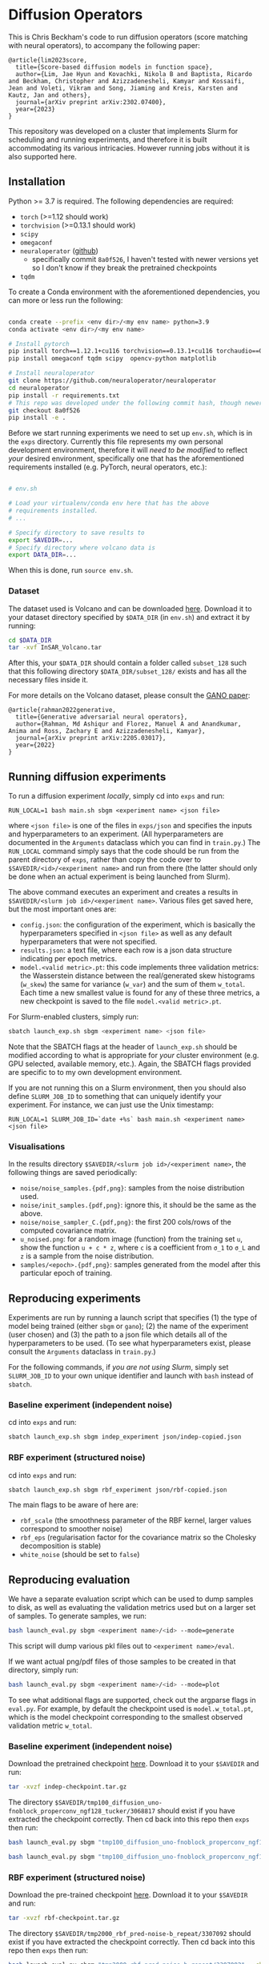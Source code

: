 * Diffusion Operators

This is Chris Beckham's code to run diffusion operators (score matching with neural operators), to accompany the following paper:

#+begin_src
@article{lim2023score,
  title={Score-based diffusion models in function space},
  author={Lim, Jae Hyun and Kovachki, Nikola B and Baptista, Ricardo and Beckham, Christopher and Azizzadenesheli, Kamyar and Kossaifi, Jean and Voleti, Vikram and Song, Jiaming and Kreis, Karsten and Kautz, Jan and others},
  journal={arXiv preprint arXiv:2302.07400},
  year={2023}
}
#+end_src

This repository was developed on a cluster that implements Slurm for scheduling and running experiments, and therefore it is built accommodating its various intricacies. However running jobs without it is also supported here.

** Installation

Python >= 3.7 is required. The following dependencies are required:

- =torch= (>=1.12 should work)
- =torchvision= (>=0.13.1 should work)
- =scipy=
- =omegaconf=
- =neuraloperator= ([[https://github.com/neuraloperator/neuraloperator][github]])
  - specifically commit =8a0f526=, I haven't tested with newer versions yet so I don't know if they break the pretrained checkpoints
- =tqdm=

To create a Conda environment with the aforementioned dependencies, you can more or less run the following:

#+begin_src bash

conda create --prefix <env dir>/<my env name> python=3.9
conda activate <env dir>/<my env name>

# Install pytorch
pip install torch==1.12.1+cu116 torchvision==0.13.1+cu116 torchaudio==0.12.1 --extra-index-url https://download.pytorch.org/whl/cu116
pip install omegaconf tqdm scipy  opencv-python matplotlib

# Install neuraloperator
git clone https://github.com/neuraloperator/neuraloperator
cd neuraloperator
pip install -r requirements.txt
# This repo was developed under the following commit hash, though newer versions may work (yet to be tested).
git checkout 8a0f526
pip install -e .
#+end_src

Before we start running experiments we need to set up =env.sh=, which is in the =exps= directory. Currently this file represents my own personal development environment, therefore it will /need to be modified/ to reflect /your/ desired environment, specifically one that has the aforementioned requirements installed (e.g. PyTorch, neural operators, etc.):

#+begin_src bash

# env.sh

# Load your virtualenv/conda env here that has the above
# requirements installed.
# ...

# Specify directory to save results to
export SAVEDIR=...
# Specify directory where volcano data is
export DATA_DIR=...

#+end_src

When this is done, run =source env.sh=.

*** Dataset

The dataset used is Volcano and can be downloaded [[https://drive.google.com/file/d/1WgEOpawpyV_1lf80zpkz47VNtVqHR3ZK/view][here]]. Download it to your dataset directory specified by =$DATA_DIR= (in =env.sh=) and extract it by running:

#+begin_src bash
cd $DATA_DIR
tar -xvf InSAR_Volcano.tar
#+end_src

After this, your =$DATA_DIR= should contain a folder called =subset_128= such that this following directory =$DATA_DIR/subset_128/= exists and has all the necessary files inside it.

For more details on the Volcano dataset, please consult the [[https://arxiv.org/abs/2205.03017][GANO paper]]:

#+begin_src
@article{rahman2022generative,
  title={Generative adversarial neural operators},
  author={Rahman, Md Ashiqur and Florez, Manuel A and Anandkumar, Anima and Ross, Zachary E and Azizzadenesheli, Kamyar},
  journal={arXiv preprint arXiv:2205.03017},
  year={2022}
}
#+end_src

** Running diffusion experiments

To run a diffusion experiment /locally/, simply cd into =exps= and run:

#+begin_src 
RUN_LOCAL=1 bash main.sh sbgm <experiment name> <json file>
#+end_src

where =<json file>= is one of the files in =exps/json= and specifies the inputs and hyperparameters to an experiment. (All hyperparameters are documented in the =Arguments= dataclass which you can find in =train.py=.) The =RUN_LOCAL= command simply says that the code should be run from the parent directory of =exps=, rather than copy the code over to =$SAVEDIR/<id>/<experiment name>= and run from there (the latter should only be done when an actual experiment is being launched from Slurm).

The above command executes an experiment and creates a results in =$SAVEDIR/<slurm job id>/<experiment name>=. Various files get saved here, but the most important ones are:

- =config.json=: the configuration of the experiment, which is basically the hyperparameters specified in =<json file>= as well as any default hyperparameters that were not specified.
- =results.json=: a text file, where each row is a json data structure indicating per epoch metrics. 
- =model.<valid metric>.pt=: this code implements three validation metrics: the Wasserstein distance between the real/generated skew histograms (=w_skew=) the same for variance (=w_var=) and the sum of them =w_total=. Each time a new smallest value is found for any of these three metrics, a new checkpoint is saved to the file =model.<valid metric>.pt=.

For Slurm-enabled clusters, simply run:

#+begin_src  bash
sbatch launch_exp.sh sbgm <experiment name> <json file>
#+end_src

Note that the SBATCH flags at the header of =launch_exp.sh= should be modified according to what is appropriate for /your/ cluster environment (e.g. GPU selected, available memory, etc.). Again, the SBATCH flags provided are specific to to my own development environment.

If you are not running this on a Slurm environment, then you should also define =SLURM_JOB_ID= to something that can uniquely identify your experiment. For instance, we can just use the Unix timestamp:

#+begin_src 
RUN_LOCAL=1 SLURM_JOB_ID=`date +%s` bash main.sh <experiment name> <json file>
#+end_src

*** Visualisations

In the results directory =$SAVEDIR/<slurm job id>/<experiment name>=, the following things are saved periodically:

- =noise/noise_samples.{pdf,png}=: samples from the noise distribution used.
- =noise/init_samples.{pdf,png}=: ignore this, it should be the same as the above.
- =noise/noise_sampler_C.{pdf,png}=: the first 200 cols/rows of the computed covariance matrix.
- =u_noised.png=: for a random image (function) from the training set =u=, show the function =u + c * z=, where =c= is a coefficient from =σ_1= to =σ_L= and =z= is a sample from the noise distribution.
- =samples/<epoch>.{pdf,png}=: samples generated from the model after this particular epoch of training.

** Reproducing experiments

Experiments are run by running a launch script that specifies (1) the type of model being trained (either =sbgm= or =gano=); (2) the name of the experiment (user chosen) and (3) the path to a json file which details all of the hyperparameters to be used. (To see what hyperparameters exist, please consult the =Arguments= dataclass in =train.py=.)

For the following commands, if /you are not using Slurm/, simply set =SLURM_JOB_ID= to your own unique identifier and launch with =bash= instead of =sbatch=.

*** Baseline experiment (independent noise)

cd into =exps= and run:

#+begin_src bash
sbatch launch_exp.sh sbgm indep_experiment json/indep-copied.json
#+end_src

*** RBF experiment (structured noise)

cd into =exps= and run:

#+begin_src bash
sbatch launch_exp.sh sbgm rbf_experiment json/rbf-copied.json
#+end_src

The main flags to be aware of here are:

- =rbf_scale= (the smoothness parameter of the RBF kernel, larger values correspond to smoother noise)
- =rbf_eps= (regularisation factor for the covariance matrix so the Cholesky decomposition is stable)
- =white_noise= (should be set to =false=)

** Reproducing evaluation

We have a separate evaluation script which can be used to dump samples to disk, as well as evaluating the validation metrics used but on a larger set of samples. To generate samples, we run:

#+begin_src bash
bash launch_eval.py sbgm <experiment name>/<id> --mode=generate
#+end_src

This script will dump various pkl files out to =<experiment name>/eval=. 

If we want actual png/pdf files of those samples to be created in that directory, simply run:

#+begin_src bash
bash launch_eval.py sbgm <experiment name>/<id> --mode=plot
#+end_src

To see what additional flags are supported, check out the argparse flags in =eval.py=. For example, by default the checkpoint used is =model.w_total.pt=, which is the model checkpoint corresponding to the smallest observed validation metric =w_total=.

*** Baseline experiment (independent noise)

Download the pretrained checkpoint [[https://drive.google.com/file/d/1LVPE84WtgyZn4rTRWfquuuS42zEzjbt3/view?usp=sharing][here]]. Download it to your =$SAVEDIR= and run:

#+begin_src bash
tar -xvzf indep-checkpoint.tar.gz
#+end_src

The directory =$SAVEDIR/tmp100_diffusion_uno-fnoblock_properconv_ngf128_tucker/3068817= should exist if you have extracted the checkpoint correctly. Then cd back into this repo then =exps= then run:

#+begin_src bash
bash launch_eval.py sbgm "tmp100_diffusion_uno-fnoblock_properconv_ngf128_tucker/3068817" --checkpoint=model.w_total.pt --mode=generate

bash launch_eval.py sbgm "tmp100_diffusion_uno-fnoblock_properconv_ngf128_tucker/3068817" --checkpoint=model.w_total.pt --mode=plot
#+end_src

*** RBF experiment (structured noise)

Download the pre-trained checkpoint [[https://drive.google.com/file/d/1zLFWZ3JOYAiDUkCJOFY1ma_Nqc56MOET/view?usp=drive_link][here]]. Download it to your =$SAVEDIR= and run:

#+begin_src bash
tar -xvzf rbf-checkpoint.tar.gz
#+end_src

The directory =$SAVEDIR/tmp2000_rbf_pred-noise-b_repeat/3307092= should exist if you have extracted the checkpoint correctly. Then cd back into this repo then =exps= then run:

#+begin_src bash
bash launch_eval.py sbgm "tmp2000_rbf_pred-noise-b_repeat/3307092" --checkpoint=model.w_total.pt --mode=generate

bash launch_eval.py sbgm "tmp2000_rbf_pred-noise-b_repeat/3307092" --checkpoint=model.w_total.pt --mode=plot
#+end_src

Here are some example outputs:

[[./assets/final_stats.png]]

[[./assets/rbf_samples_wtotal.png]]

